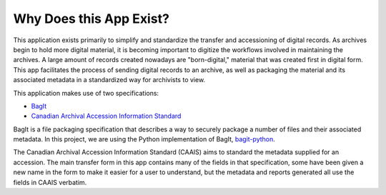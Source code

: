 Why Does this App Exist?
========================

This application exists primarily to simplify and standardize the transfer and accessioning of
digital records. As archives begin to hold more digital material, it is becoming important to
digitize the workflows involved in maintaining the archives. A large amount of records created
nowadays are "born-digital," material that was created first in digital form. This app facilitates
the process of sending digital records to an archive, as well as packaging the material and its
associated metadata in a standardized way for archivists to view.

This application makes use of two specifications:

* `BagIt <https://tools.ietf.org/html/rfc8493>`_
* `Canadian Archival Accession Information Standard <http://archivescanada.ca/CWG_AccessionStandard>`_

BagIt is a file packaging specification that describes a way to securely package a number of files
and their associated metadata. In this project, we are using the Python implementation of BagIt,
`bagit-python <https://github.com/LibraryOfCongress/bagit-python>`_.

The Canadian Archival Accession Information Standard (CAAIS) aims to standard the metadata supplied
for an accession. The main transfer form in this app contains many of the fields in that
specification, some have been given a new name in the form to make it easier for a user to
understand, but the metadata and reports generated all use the fields in CAAIS verbatim.

